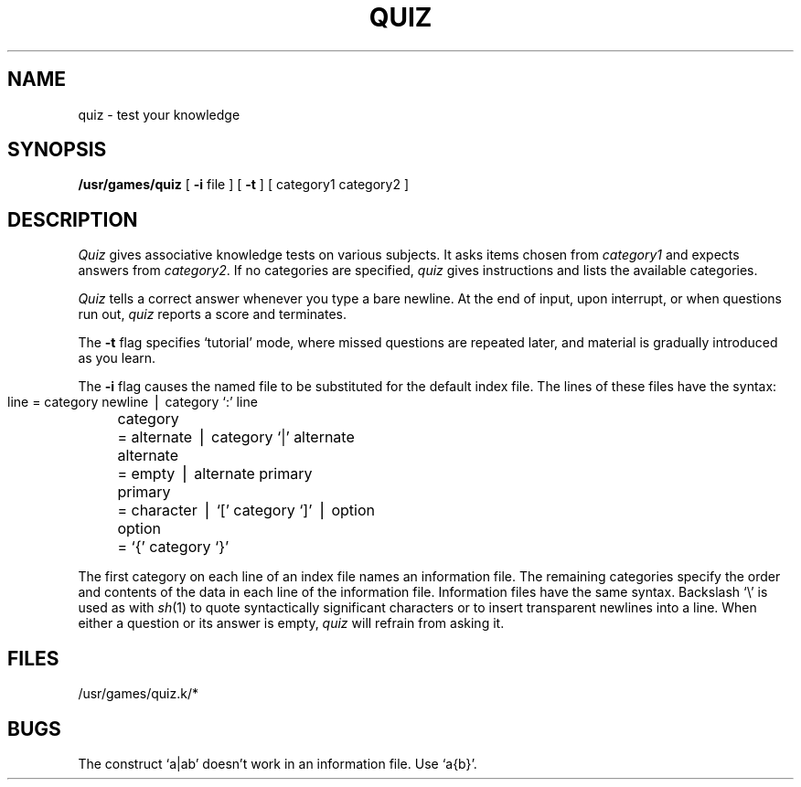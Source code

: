 .TH QUIZ 6 
.SH NAME
quiz \- test your knowledge
.SH SYNOPSIS
.B /usr/games/quiz
[
.B \-i
file ]
[
.B \-t
] [ category1 category2 ]
.SH DESCRIPTION
.I Quiz
gives associative
knowledge tests on various subjects.
It asks items chosen from
.I category1
and expects answers from
.IR category2 .
If no categories are specified,
.I quiz
gives instructions
and lists the available categories.
.PP
.I Quiz
tells a correct answer whenever you type
a bare newline.
At the end of input, upon interrupt,
or when questions run out,
.I quiz
reports a score and terminates.
.PP
The
.B \-t
flag specifies `tutorial' mode,
where missed questions are repeated
later, and material is gradually introduced as you learn.
.PP
The
.B \-i
flag causes the named file to be substituted for the
default index file.
The lines of these files have the  syntax:
.IP "" 4
.nf
.ta \w'alternate 'u
line	= category newline \(bv category `:' line
category	= alternate \(bv category `|' alternate
alternate	= empty \(bv alternate primary
primary	= character \(bv `[' category `]' \(bv option
option	= `{' category `}'
.PP
.fi
The first category on each
line of an index file names an information file.
The remaining categories specify the order and contents of
the data in each line of the
information file.
Information files have the same syntax.
Backslash `\\' is used as with
.IR sh (1)
to quote syntactically
significant characters or to insert transparent
newlines into a line.
When either a question or its answer is empty,
.I quiz
will refrain from asking it.
.SH FILES
/usr/games/quiz.k/*
.SH BUGS
The construct `a|ab' doesn't work in an information
file.
Use `a{b}'.
